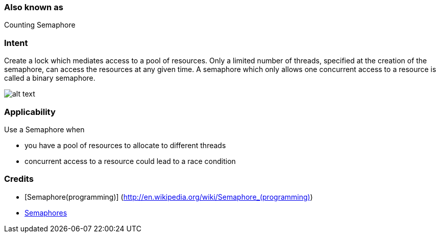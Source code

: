 === Also known as

Counting Semaphore

=== Intent

Create a lock which mediates access to a pool of resources.
Only a limited number of threads, specified at the creation
of the semaphore, can access the resources at any given time.
A semaphore which only allows one concurrent access to a resource
is called a binary semaphore.

image:./etc/semaphore.png[alt text]

=== Applicability

Use a Semaphore when 

* you have a pool of resources to allocate to different threads
* concurrent access to a resource could lead to a race condition

=== Credits

* [Semaphore(programming)] (http://en.wikipedia.org/wiki/Semaphore_(programming)[http://en.wikipedia.org/wiki/Semaphore_(programming)])
* http://tutorials.jenkov.com/java-concurrency/semaphores.html[Semaphores]